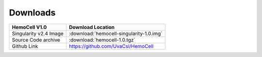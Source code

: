 .. _downloads:

Downloads
=========

======================== =========================================
HemoCell V1.0            Download Location            
======================== =========================================
Singularity v2.4 Image   :download:`hemocell-singularity-1.0.img` 
Source Code archive      :download:`hemocell-1.0.tgz` 
Github Link              `<https://github.com/UvaCsl/HemoCell>`_
======================== =========================================


